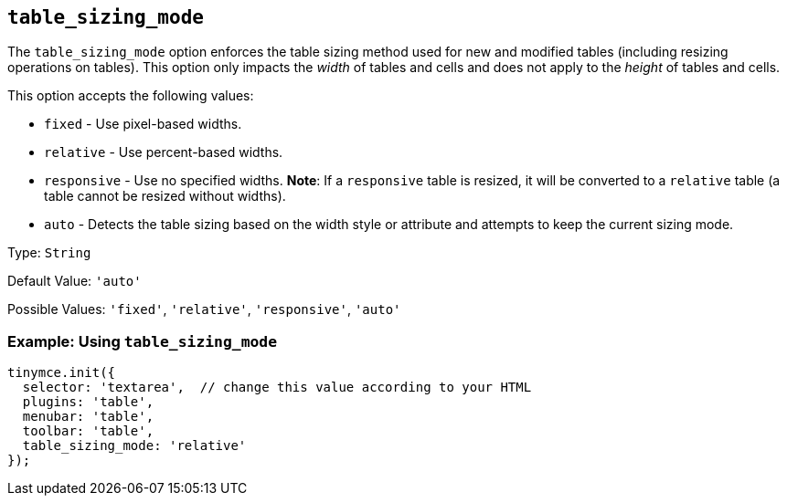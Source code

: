 == `+table_sizing_mode+`

The `+table_sizing_mode+` option enforces the table sizing method used for new and modified tables (including resizing operations on tables). This option only impacts the _width_ of tables and cells and does not apply to the _height_ of tables and cells.

This option accepts the following values:

* `+fixed+` - Use pixel-based widths.
* `+relative+` - Use percent-based widths.
* `+responsive+` - Use no specified widths. *Note*: If a `+responsive+` table is resized, it will be converted to a `+relative+` table (a table cannot be resized without widths).
* `+auto+` - Detects the table sizing based on the width style or attribute and attempts to keep the current sizing mode.

Type: `+String+`

Default Value: `+'auto'+`

Possible Values: `+'fixed'+`, `+'relative'+`, `+'responsive'+`, `+'auto'+`

=== Example: Using `+table_sizing_mode+`

[source,js]
----
tinymce.init({
  selector: 'textarea',  // change this value according to your HTML
  plugins: 'table',
  menubar: 'table',
  toolbar: 'table',
  table_sizing_mode: 'relative'
});
----
